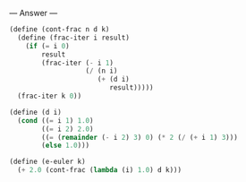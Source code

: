 
--- Answer ---

#+BEGIN_SRC scheme
(define (cont-frac n d k)
  (define (frac-iter i result)
    (if (= i 0)
        result
        (frac-iter (- i 1)
                   (/ (n i)
                      (+ (d i)
                         result)))))
  (frac-iter k 0))

(define (d i)
  (cond ((= i 1) 1.0)
        ((= i 2) 2.0)
        ((= (remainder (- i 2) 3) 0) (* 2 (/ (+ i 1) 3)))
        (else 1.0)))
      
(define (e-euler k)
  (+ 2.0 (cont-frac (lambda (i) 1.0) d k)))
#+END_SRC

